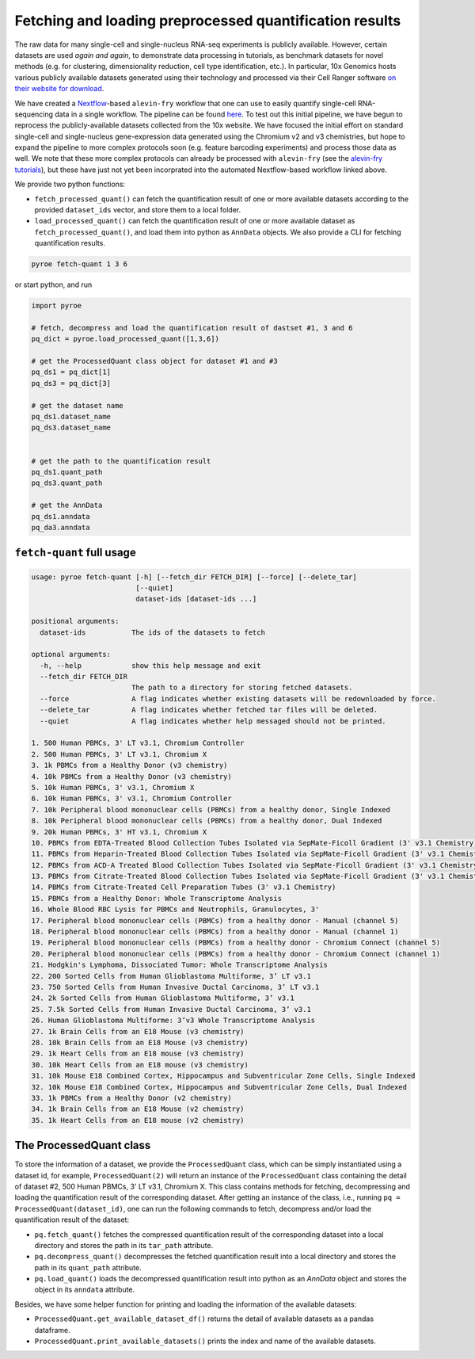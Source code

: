 Fetching and loading preprocessed quantification results
========================================================

The raw data for many single-cell and single-nucleus RNA-seq experiments is publicly available.  However, certain datasets are used *again and again*, to demonstrate data processing in tutorials, as benchmark datasets for novel methods (e.g. for clustering, dimensionality reduction, cell type identification, etc.).  In particular, 10x Genomics hosts various publicly available datasets generated using their technology and processed via their Cell Ranger software `on their website for download <https://www.10xgenomics.com/resources/datasets>`_.

We have created a `Nextflow <https://www.nextflow.io>`_-based ``alevin-fry`` workflow that one can use to easily quantify single-cell RNA-sequencing data in a single workflow.  The pipeline can be found `here <https://github.com/COMBINE-lab/10x-requant>`_.  To test out this initial pipeline, we have begun to reprocess the publicly-available datasets collected from the 10x website. We have focused the initial effort on standard single-cell and single-nucleus gene-expression data generated using the Chromium v2 and v3 chemistries, but hope to expand the pipeline to more complex protocols soon (e.g. feature barcoding experiments) and process those data as well.  We note that these more complex protocols can already be processed with ``alevin-fry`` (see the `alevin-fry tutorials <https://combine-lab.github.io/alevin-fry-tutorials/>`_), but these have just not yet been incorprated into the automated Nextflow-based workflow linked above.

We provide two python functions:

* ``fetch_processed_quant()`` can fetch the quantification result of one or more available datasets according to the provided ``dataset_ids`` vector, and store them to a local folder. 
* ``load_processed_quant()`` can fetch the quantification result of one or more available dataset as ``fetch_processed_quant()``, and load them into python as ``AnnData`` objects. We also provide a CLI for fetching quantification results.


.. code:: bash 

  pyroe fetch-quant 1 3 6


or start python, and run

.. code:: python 

  import pyroe

  # fetch, decompress and load the quantification result of dastset #1, 3 and 6
  pq_dict = pyroe.load_processed_quant([1,3,6])

  # get the ProcessedQuant class object for dataset #1 and #3
  pq_ds1 = pq_dict[1]
  pq_ds3 = pq_dict[3]

  # get the dataset name
  pq_ds1.dataset_name
  pq_ds3.dataset_name


  # get the path to the quantification result
  pq_ds1.quant_path
  pq_ds3.quant_path

  # get the AnnData
  pq_ds1.anndata
  pq_da3.anndata



``fetch-quant`` full usage
--------------------------

.. code:: bash 

  usage: pyroe fetch-quant [-h] [--fetch_dir FETCH_DIR] [--force] [--delete_tar]
                           [--quiet]
                           dataset-ids [dataset-ids ...]

  positional arguments:
    dataset-ids           The ids of the datasets to fetch

  optional arguments:
    -h, --help            show this help message and exit
    --fetch_dir FETCH_DIR
                          The path to a directory for storing fetched datasets.
    --force               A flag indicates whether existing datasets will be redownloaded by force.
    --delete_tar          A flag indicates whether fetched tar files will be deleted.
    --quiet               A flag indicates whether help messaged should not be printed.

  1. 500 Human PBMCs, 3' LT v3.1, Chromium Controller
  2. 500 Human PBMCs, 3' LT v3.1, Chromium X
  3. 1k PBMCs from a Healthy Donor (v3 chemistry)
  4. 10k PBMCs from a Healthy Donor (v3 chemistry)
  5. 10k Human PBMCs, 3' v3.1, Chromium X
  6. 10k Human PBMCs, 3' v3.1, Chromium Controller
  7. 10k Peripheral blood mononuclear cells (PBMCs) from a healthy donor, Single Indexed
  8. 10k Peripheral blood mononuclear cells (PBMCs) from a healthy donor, Dual Indexed
  9. 20k Human PBMCs, 3' HT v3.1, Chromium X
  10. PBMCs from EDTA-Treated Blood Collection Tubes Isolated via SepMate-Ficoll Gradient (3' v3.1 Chemistry)
  11. PBMCs from Heparin-Treated Blood Collection Tubes Isolated via SepMate-Ficoll Gradient (3' v3.1 Chemistry)
  12. PBMCs from ACD-A Treated Blood Collection Tubes Isolated via SepMate-Ficoll Gradient (3' v3.1 Chemistry)
  13. PBMCs from Citrate-Treated Blood Collection Tubes Isolated via SepMate-Ficoll Gradient (3' v3.1 Chemistry)
  14. PBMCs from Citrate-Treated Cell Preparation Tubes (3' v3.1 Chemistry)
  15. PBMCs from a Healthy Donor: Whole Transcriptome Analysis
  16. Whole Blood RBC Lysis for PBMCs and Neutrophils, Granulocytes, 3'
  17. Peripheral blood mononuclear cells (PBMCs) from a healthy donor - Manual (channel 5)
  18. Peripheral blood mononuclear cells (PBMCs) from a healthy donor - Manual (channel 1)
  19. Peripheral blood mononuclear cells (PBMCs) from a healthy donor - Chromium Connect (channel 5)
  20. Peripheral blood mononuclear cells (PBMCs) from a healthy donor - Chromium Connect (channel 1)
  21. Hodgkin's Lymphoma, Dissociated Tumor: Whole Transcriptome Analysis
  22. 200 Sorted Cells from Human Glioblastoma Multiforme, 3’ LT v3.1
  23. 750 Sorted Cells from Human Invasive Ductal Carcinoma, 3’ LT v3.1
  24. 2k Sorted Cells from Human Glioblastoma Multiforme, 3’ v3.1
  25. 7.5k Sorted Cells from Human Invasive Ductal Carcinoma, 3’ v3.1
  26. Human Glioblastoma Multiforme: 3’v3 Whole Transcriptome Analysis
  27. 1k Brain Cells from an E18 Mouse (v3 chemistry)
  28. 10k Brain Cells from an E18 Mouse (v3 chemistry)
  29. 1k Heart Cells from an E18 mouse (v3 chemistry)
  30. 10k Heart Cells from an E18 mouse (v3 chemistry)
  31. 10k Mouse E18 Combined Cortex, Hippocampus and Subventricular Zone Cells, Single Indexed
  32. 10k Mouse E18 Combined Cortex, Hippocampus and Subventricular Zone Cells, Dual Indexed
  33. 1k PBMCs from a Healthy Donor (v2 chemistry)
  34. 1k Brain Cells from an E18 Mouse (v2 chemistry)
  35. 1k Heart Cells from an E18 mouse (v2 chemistry)


The ProcessedQuant class
------------------------

To store the information of a dataset, we provide the ``ProcessedQuant`` class, which can be simply instantiated using a dataset id, for example, ``ProcessedQuant(2)`` will return an instance of the ``ProcessedQuant`` class containing the detail of dataset #2, 500 Human PBMCs, 3' LT v3.1, Chromium X. This class contains methods for fetching, decompressing and loading the quantification result of the corresponding dataset. After getting an instance of the class, i.e., running ``pq = ProcessedQuant(dataset_id)``, one can run the following commands to fetch, decompress and/or load the quantification result of the dataset:

* ``pq.fetch_quant()`` fetches the compressed quantification result of the corresponding dataset into a local directory and stores the path in its ``tar_path`` attribute.
* ``pq.decompress_quant()`` decompresses the fetched quantification result into a local directory and stores the path in its ``quant_path`` attribute.
* ``pq.load_quant()`` loads the decompressed quantification result into python as an `AnnData` object and stores the object in its ``anndata`` attribute.

Besides, we have some helper function for printing and loading the information of the available datasets:

* ``ProcessedQuant.get_available_dataset_df()`` returns the detail of available datasets as a pandas dataframe.
* ``ProcessedQuant.print_available_datasets()`` prints the index and name of the available datasets.
